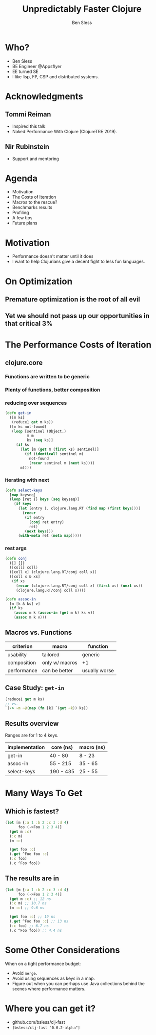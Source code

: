 #+title: Unpredictably Faster Clojure
#+author: Ben Sless
#+email: ben.sless@gmail.com
#+language: en
#+OPTIONS: num:nil toc:nil
#+REVEAL_ROOT: https://cdn.jsdelivr.net/npm/reveal.js
#+REVEAL_EXTRA_CSS: https://raw.githubusercontent.com/rafadc/org-reveal/master/local.css
#+REVEAL_TRANS: Slide
#+REVEAL_THEME: solarized

* Who?

  - Ben Sless
  - BE Engineer @Appsflyer
  - EE turned SE
  - I like lisp, FP, CSP and distributed systems.

* Acknowledgments

** Tommi Reiman 
   
   - Inspired this talk 
   - Naked Performance With Clojure (ClojureTRE 2019).

** Nir Rubinstein 
   
   - Support and mentoring

* Agenda

  - Motivation
  - The Costs of Iteration
  - Macros to the rescue?
  - Benchmarks results
  - Profiling
  - A few tips
  - Future plans

* Motivation

  - Performance doesn't matter until it does
  - I want to help Clojurians give a decent fight to less fun languages.

* On Optimization

** Premature optimization is the root of all evil

** Yet we should not pass up our opportunities in that critical 3%

* The Performance Costs of Iteration

** clojure.core

*** Functions are written to be generic

*** Plenty of functions, better composition

*** reducing over sequences

    #+begin_src clojure
      (defn get-in
        ([m ks]
         (reduce1 get m ks))
        ([m ks not-found]
         (loop [sentinel (Object.)
                m m
                ks (seq ks)]
           (if ks
             (let [m (get m (first ks) sentinel)]
               (if (identical? sentinel m)
                 not-found
                 (recur sentinel m (next ks))))
             m))))
    #+end_src

*** iterating with next

    #+begin_src clojure
      (defn select-keys
        [map keyseq]
        (loop [ret {} keys (seq keyseq)]
          (if keys
            (let [entry (. clojure.lang.RT (find map (first keys)))]
              (recur
               (if entry
                 (conj ret entry)
                 ret)
               (next keys)))
            (with-meta ret (meta map)))))
    #+end_src

*** rest args

    #+begin_src clojure
      (defn conj
        ([] [])
        ([coll] coll)
        ([coll x] (clojure.lang.RT/conj coll x))
        ([coll x & xs]
         (if xs
           (recur (clojure.lang.RT/conj coll x) (first xs) (next xs))
           (clojure.lang.RT/conj coll x))))

      (defn assoc-in
        [m [k & ks] v]
        (if ks
          (assoc m k (assoc-in (get m k) ks v))
          (assoc m k v)))
    #+end_src

** Macros vs. Functions

   | criterion   | macro          | function      |
   |-------------+----------------+---------------|
   | usability   | tailored       | generic       |
   | composition | only w/ macros | +1            |
   | performance | can be better  | usually worse |

** Case Study: ~get-in~

   #+begin_src clojure
     (reduce1 get m ks)
     ;; vs.
     `(-> ~m ~@(map (fn [k] `(get ~k)) ks))
   #+end_src

** Results overview

   Ranges are for 1 to 4 keys.

   | implementation | core (ns) | macro (ns) |
   |----------------+-----------+------------|
   | get-in         | 40 - 80   | 8 - 23     |
   | assoc-in       | 55 - 215  | 35 - 65    |
   | select-keys    | 190 - 435 | 25 - 55    |

* Many Ways To Get

** Which is fastest?

  #+begin_src clojure
    (let [m {:a 1 :b 2 :c 3 :d 4}
          foo (->Foo 1 2 3 4)]
      (get m :c)
      (:c m)
      (m :c)
  
      (get foo :c)
      (.get ^Foo foo :c)
      (:c foo)
      (.c ^Foo foo))
  #+end_src

** The results are in
   
  #+begin_src clojure
    (let [m {:a 1 :b 2 :c 3 :d 4}
          foo (->Foo 1 2 3 4)]
      (get m :c) ;; 12 ns
      (:c m) ;; 10.7 ns
      (m :c) ;; 9.6 ns
  
      (get foo :c) ;; 19 ns
      (.get ^Foo foo :c) ;; 13 ns
      (:c foo) ;; 6.7 ns
      (.c ^Foo foo)) ;; 4.4 ns
  #+end_src

* Some Other Considerations

  When on a tight performance budget:

  - Avoid ~merge~.
  - Avoid using sequences as keys in a map.
  - Figure out when you can perhaps use Java collections behind the scenes where performance matters.

* Where you can get it?
  
  - github.com/bsless/clj-fast
  - ~[bsless/clj-fast "0.0.2-alpha"]~
